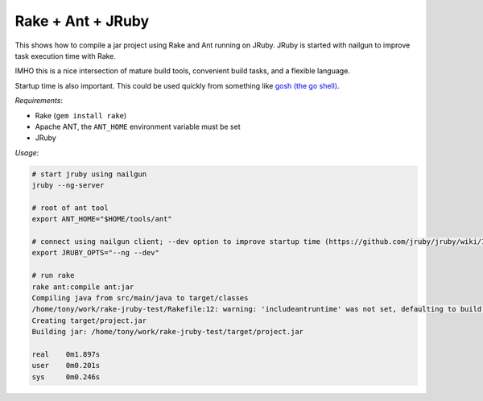 Rake + Ant + JRuby
==================

This shows how to compile a jar project using Rake and Ant running on JRuby. JRuby is started with nailgun
to improve task execution time with Rake.

IMHO this is a nice intersection of mature build tools, convenient build tasks, and a flexible language.

Startup time is also important. This could be used quickly from something like `gosh (the go shell)`_.

*Requirements*:

- Rake (``gem install rake``)
- Apache ANT, the ``ANT_HOME`` environment variable must be set
- JRuby

*Usage*:

.. code-block:: bash

  # start jruby using nailgun
  jruby --ng-server

  # root of ant tool
  export ANT_HOME="$HOME/tools/ant"

  # connect using nailgun client; --dev option to improve startup time (https://github.com/jruby/jruby/wiki/Improving-startup-time)
  export JRUBY_OPTS="--ng --dev"

  # run rake 
  rake ant:compile ant:jar
  Compiling java from src/main/java to target/classes
  /home/tony/work/rake-jruby-test/Rakefile:12: warning: 'includeantruntime' was not set, defaulting to build.sysclasspath=last; set to false for repeatable builds
  Creating target/project.jar
  Building jar: /home/tony/work/rake-jruby-test/target/project.jar

  real    0m1.897s
  user    0m0.201s
  sys     0m0.246s

.. _gosh (the go shell): https://github.com/formwork-io/gosh
